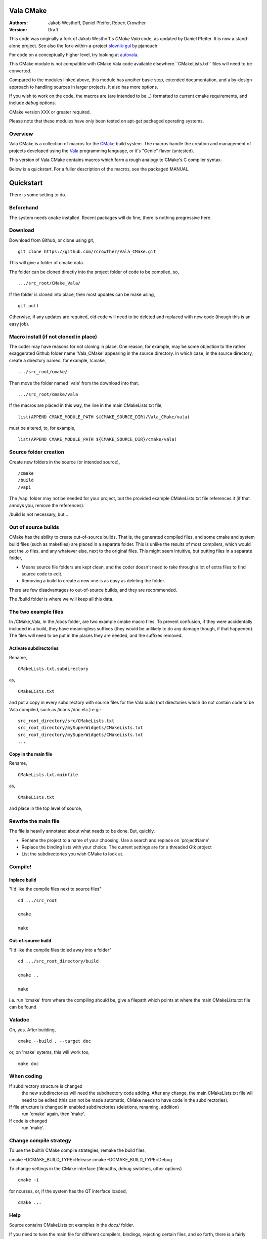 ==========
Vala CMake
==========
:Authors: 
    Jakob Westhoff, Daniel Pfeifer, Robert Crowther
:Version:
    Draft


This code was originally a fork of Jakob Westhoff's `CMake Vala` code, as updated by Daniel Pfeifer. It is now a stand-alone project. See also the fork-within-a-project slovnik-gui_ by pjanouch.

For code on a conceptually higher level, try looking at autovala_.

This CMake module is not compatible with CMake Vala code available elsewhere.``CMakeLists.txt`` files will need to be converted.

Compared to the modules linked above, this module has another basic step, extended documentation, and a by-design approach to handling sources in larger projects. It also has more options. 

If you wish to work on the code, the macros are (are intended to be...) formatted to current cmake requirements, and include `debug` options.

CMake version XXX or greater required.

Please note that these modules have only been tested on apt-get packaged operating systems.



Overview
========

Vala CMake is a collection of macros for the CMake_ build system. The macros handle the creation and management of projects developed using the Vala_ programming language, or it's "Genie" flavor (untested).

This version of Vala CMake contains macros which form a rough analogy to CMake's C compiler syntax.

Below is a quickstart. For a fuller description of the macros, see the packaged MANUAL.
 

============
 Quickstart
============
There is some setting to do. 


Beforehand
==========
The system needs ``cmake`` installed. Recent packages will do fine, there is nothing progressive here.


Download
========
Download from Github, or clone using git, ::

  git clone https://github.com/rcrowther/Vala_CMake.git

This will give a folder of cmake data.


The folder can be cloned directly into the project folder of code to be compiled, so, ::

  .../src_root/CMake_Vala/

If the folder is cloned into place, then most updates can be make using, ::

  git pull  

Otherwise, if any updates are required, old code will need to be deleted and replaced with new code (though this is an easy job).



Macro install (if not cloned in place)
======================================
The coder may have reasons for not cloning in place. One reason, for example, may be some objection to the rather exaggerated Github folder name 'Vala_CMake' appearing in the source directory. In which case, in the source directory, create a directory named, for example, /cmake, ::

  .../src_root/cmake/

Then move the folder named 'vala' from the download into that, ::

  .../src_root/cmake/vala

If the macros are placed in this way, the line in the main CMakeLists.txt file, ::

  list(APPEND CMAKE_MODULE_PATH ${CMAKE_SOURCE_DIR}/Vala_CMake/vala)

must be altered, to, for example, ::

  list(APPEND CMAKE_MODULE_PATH ${CMAKE_SOURCE_DIR}/cmake/vala)


Source folder creation
======================
Create new folders in the source (or intended source), ::

  /cmake
  /build
  /vapi

The /vapi folder may not be needed for your project, but the provided example CMakeLists.txt file references it (if that annoys you, remove the references).

/build is not necessary, but...


Out of source builds
====================
CMake has the ability to create out-of-source builds. That is, the generated compiled files, and some cmake and system build files (such as makefiles) are placed in a separate folder. This is unlike the results of most compilers, which would put the .o files, and any whatever else, next to the original files. This might seem intuitive, but putting files in a separate folder,

- Means source file folders are kept clean, and the coder doesn't need to rake through a lot of extra files to find source code to edit.
- Removing a build to create a new one is as easy as deleting the folder.

There are few disadvantages to out-of-source builds, and they are recommended.

The /build folder is where we will keep all this data.


The two example files
=====================
In /CMake_Vala, in the /docs folder, are two example cmake macro files. To prevent confusion, if they were accidentally included in a build, they have meaningless suffixes (they would be unlikely to do any damage though, if that happened). The files will need to be put in the places they are needed, and the suffixes removed.


Activate subdirectories
-----------------------
Rename, :: 

  CMakeLists.txt.subdirectory

as, ::

  CMakeLists.txt

and put a copy in every subdirectory with source files for the Vala build (not directories which do not contain code to be Vala compiled, such as /icons /doc etc.) e.g.::

  src_root_directory/src/CMakeLists.txt
  src_root_directory/mySuperWidgets/CMakeLists.txt
  src_root_directory/mySuperWidgets/CMakeLists.txt
  ...



Copy in the main file
---------------------
Rename, ::

  CMakeLists.txt.mainfile

as, ::

  CMakeLists.txt

and place in the top level of source,



Rewrite the main file
=====================
The file is heavily annotated about what needs to be done. But, quickly,

- Rename the project to a name of your choosing.
  Use a search and replace on 'projectName'

- Replace the binding lists with your choice.
  The current settings are for a threaded Gtk project

- List the subdirectories you wish CMake to look at.



Compile!
========

Inplace build
-------------
"I'd like the compile files next to source files" ::

  cd .../src_root

  cmake

  make


Out-of-source build
-------------------
"I'd like the compile files tidied away into a folder" ::

  cd .../src_root_directory/build

  cmake ..

  make

i.e. run 'cmake' from where the compiling should be, give a filepath which points at where the main CMakeLists.txt file can be found.



Valadoc
=======
Oh, yes. After building, ::

  cmake --build . --target doc

or, on 'make' sytems, this will work too, ::

  make doc



When coding
===========
If subdirectory structure is changed
  the new subdirectories will need the subdirectory code adding. After
  any change, the main CMakeLists.txt file will need to be edited
  (this can not be made automatic, CMake needs to have code in the
  subdirectories).

If file structure is changed in enabled subdirectories (deletions, renaming, addition)
  run 'cmake' again, then 'make'.

If code is changed
  run 'make'.


Change compile strategy
=======================
To use the builtin CMake compile strategies, remake the build files, ::

cmake -DCMAKE_BUILD_TYPE=Release
cmake -DCMAKE_BUILD_TYPE=Debug

To change settings in the CMake interface (filepaths, debug switches, other options) ::

  cmake -i

for ncurses, or, if the system has the QT interface loaded, ::

  cmake ...



Help
====
Source contains CMakeLists.txt examples in the `docs/` folder.

If you need to tune the main file for different compilers, bindings, rejecting certain files, and so forth, there is a fairly extensive MANUAL in the docs folder. MANUAL seems a rather grand title, but Vala_CMake has many options.



Further reading
===============

CMake Vala by Jakob Westhoff
  https://github.com/jakobwesthoff/Vala_CMake

Jakob Westhoff's `Pdf Presenter Console` example,
  http://westhoffswelt.de/projects/pdf_presenter_console.html

CMake Vala by pjanouch,
  https://github.com/pjanouch/slovnik-gui



Acknowledgements
================

Thanks to Jakob Westhoff and Daniel Pfeifer, for the code.

.. _CMake: http://cmake.org
.. _Vala: http://live.gnome.org/Vala
.. _code preprocessor: https://live.gnome.org/Vala/Manual/Preprocessor
.. _Genie: http://live.gnome.org/Genie

.. _CMake Vala:   https://github.com/jakobwesthoff/Vala_CMake
.. _slovnik-gui: https://github.com/pjanouch/slovnik-gui
.. _autovala: https://github.com/rastersoft/autovala

